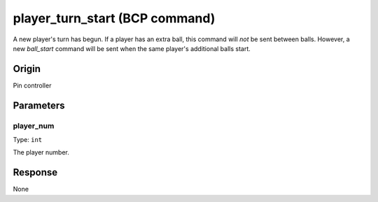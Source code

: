 player_turn_start (BCP command)
===============================

A new player's turn has begun. If a player has an extra ball, this command will *not* be sent
between balls. However, a new *ball_start* command will be sent when the same player's additional
balls start.

Origin
------
Pin controller

Parameters
----------

player_num
~~~~~~~~~~

Type: ``int``

The player number.

Response
--------
None
